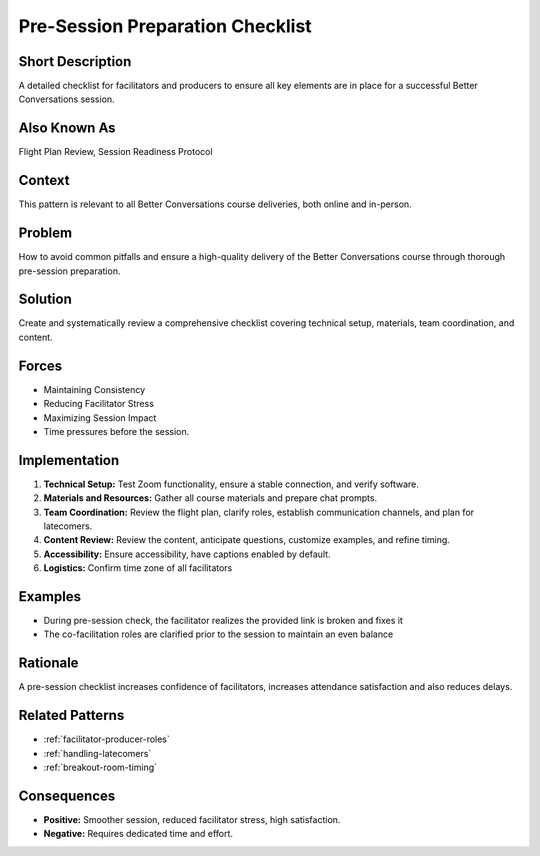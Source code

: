 .. _pre-session-preparation:

Pre-Session Preparation Checklist
=================================

.. tags:: preparation, checklist, facilitation, production, logistics, planning, quality, teamwork
    
Short Description
-----------------
A detailed checklist for facilitators and producers to ensure all key elements are in place for a successful Better Conversations session.

Also Known As
---------------
Flight Plan Review, Session Readiness Protocol

Context
-------
This pattern is relevant to all Better Conversations course deliveries, both online and in-person.

Problem
-------
How to avoid common pitfalls and ensure a high-quality delivery of the Better Conversations course through thorough pre-session preparation.

Solution
--------
Create and systematically review a comprehensive checklist covering technical setup, materials, team coordination, and content.

Forces
------
*   Maintaining Consistency
*   Reducing Facilitator Stress
*   Maximizing Session Impact
*   Time pressures before the session.

Implementation
----------------
1.  **Technical Setup:** Test Zoom functionality, ensure a stable connection, and verify software.
2.  **Materials and Resources:** Gather all course materials and prepare chat prompts.
3.  **Team Coordination:** Review the flight plan, clarify roles, establish communication channels, and plan for latecomers.
4.  **Content Review:** Review the content, anticipate questions, customize examples, and refine timing.
5.   **Accessibility:** Ensure accessibility, have captions enabled by default.
6.  **Logistics:** Confirm time zone of all facilitators

Examples
--------
*   During pre-session check, the facilitator realizes the provided link is broken and fixes it
* The co-facilitation roles are clarified prior to the session to maintain an even balance

Rationale
---------
A pre-session checklist increases confidence of facilitators, increases attendance satisfaction and also reduces delays.

Related Patterns
----------------
*   :ref:`facilitator-producer-roles`
*   :ref:`handling-latecomers`
*   :ref:`breakout-room-timing`

Consequences
------------
*   **Positive:** Smoother session, reduced facilitator stress, high satisfaction.
*   **Negative:** Requires dedicated time and effort.

